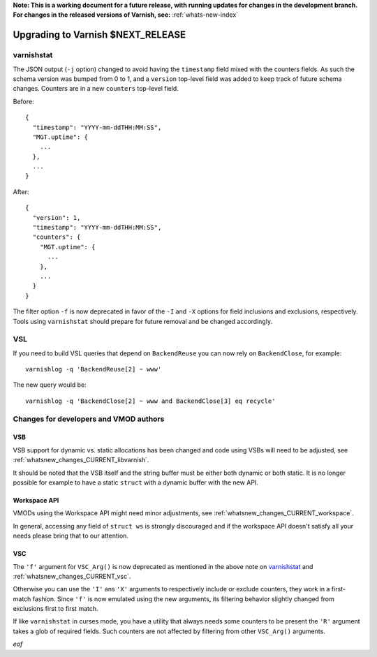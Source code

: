 **Note: This is a working document for a future release, with running
updates for changes in the development branch. For changes in the
released versions of Varnish, see:** :ref:`whats-new-index`

.. _whatsnew_upgrading_CURRENT:

%%%%%%%%%%%%%%%%%%%%%%%%%%%%%%%%%%%%%%
Upgrading to Varnish **$NEXT_RELEASE**
%%%%%%%%%%%%%%%%%%%%%%%%%%%%%%%%%%%%%%

varnishstat
===========

The JSON output (``-j`` option) changed to avoid having the ``timestamp``
field mixed with the counters fields. As such the schema version was bumped
from 0 to 1, and a ``version`` top-level field was added to keep track of
future schema changes. Counters are in a new ``counters`` top-level field.

Before::

  {
    "timestamp": "YYYY-mm-ddTHH:MM:SS",
    "MGT.uptime": {
      ...
    },
    ...
  }

After::

  {
    "version": 1,
    "timestamp": "YYYY-mm-ddTHH:MM:SS",
    "counters": {
      "MGT.uptime": {
        ...
      },
      ...
    }
  }

The filter option ``-f`` is now deprecated in favor of the ``-I`` and
``-X`` options for field inclusions and exclusions, respectively. Tools
using ``varnishstat`` should prepare for future removal and be changed
accordingly.

VSL
===

If you need to build VSL queries that depend on ``BackendReuse`` you can
now rely on ``BackendClose``, for example::

    varnishlog -q 'BackendReuse[2] ~ www'

The new query would be::

    varnishlog -q 'BackendClose[2] ~ www and BackendClose[3] eq recycle'

Changes for developers and VMOD authors
=======================================

VSB
~~~

VSB support for dynamic vs. static allocations has been changed and
code using VSBs will need to be adjusted, see
:ref:`whatsnew_changes_CURRENT_libvarnish`.

It should be noted that the VSB itself and the string buffer must be either
both dynamic or both static. It is no longer possible for example to have
a static ``struct`` with a dynamic buffer with the new API.

Workspace API
~~~~~~~~~~~~~

VMODs using the Workspace API might need minor adjustments, see
:ref:`whatsnew_changes_CURRENT_workspace`.

In general, accessing any field of ``struct ws`` is strongly discouraged
and if the workspace API doesn't satisfy all your needs please bring
that to our attention.

VSC
~~~

The ``'f'`` argument for ``VSC_Arg()`` is now deprecated as mentioned in
the above note on `varnishstat`_ and :ref:`whatsnew_changes_CURRENT_vsc`.

Otherwise you can use the ``'I'`` ans ``'X'`` arguments to respectively
include or exclude counters, they work in a first-match fashion. Since
``'f'`` is now emulated using the new arguments, its filtering behavior
slightly changed from exclusions first to first match.

If like ``varnishstat`` in curses mode, you have a utility that always
needs some counters to be present the ``'R'`` argument takes a glob of
required fields. Such counters are not affected by filtering from other
``VSC_Arg()`` arguments.

*eof*
